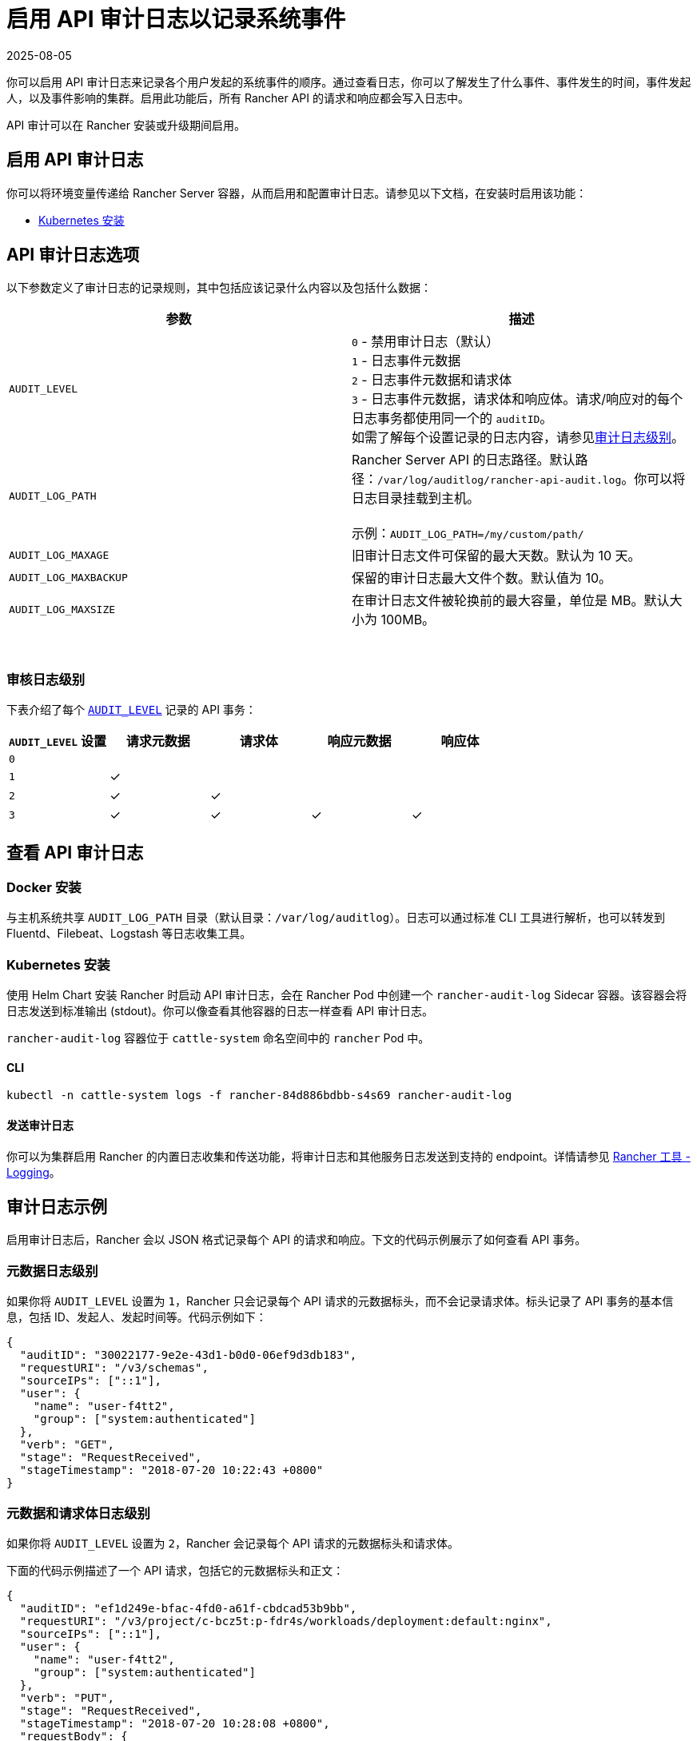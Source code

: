 = 启用 API 审计日志以记录系统事件
:page-languages: [en, zh]
:revdate: 2025-08-05
:page-revdate: {revdate}

你可以启用 API 审计日志来记录各个用户发起的系统事件的顺序。通过查看日志，你可以了解发生了什么事件、事件发生的时间，事件发起人，以及事件影响的集群。启用此功能后，所有 Rancher API 的请求和响应都会写入日志中。

API 审计可以在 Rancher 安装或升级期间启用。

== 启用 API 审计日志

你可以将环境变量传递给 Rancher Server 容器，从而启用和配置审计日志。请参见以下文档，在安装时启用该功能：

* xref:installation-and-upgrade/references/helm-chart-options.adoc#_api_审计日志[Kubernetes 安装]

== API 审计日志选项

以下参数定义了审计日志的记录规则，其中包括应该记录什么内容以及包括什么数据：

|===
| 参数 | 描述

| `AUDIT_LEVEL`
| `0` - 禁用审计日志（默认） +
`1` - 日志事件元数据 +
`2` - 日志事件元数据和请求体 +
`3` - 日志事件元数据，请求体和响应体。请求/响应对的每个日志事务都使用同一个的 `auditID`。 +
如需了解每个设置记录的日志内容，请参见<<_审核日志级别,审计日志级别>>。

| `AUDIT_LOG_PATH`
| Rancher Server API 的日志路径。默认路径：`/var/log/auditlog/rancher-api-audit.log`。你可以将日志目录挂载到主机。 +
 +
示例：`AUDIT_LOG_PATH=/my/custom/path/` +


| `AUDIT_LOG_MAXAGE`
| 旧审计日志文件可保留的最大天数。默认为 10 天。

| `AUDIT_LOG_MAXBACKUP`
| 保留的审计日志最大文件个数。默认值为 10。

| `AUDIT_LOG_MAXSIZE`
| 在审计日志文件被轮换前的最大容量，单位是 MB。默认大小为 100MB。
|===

{blank} +

=== 审核日志级别

下表介绍了每个 <<_api_审计日志选项,`AUDIT_LEVEL`>> 记录的 API 事务：

|===
| `AUDIT_LEVEL` 设置 | 请求元数据 | 请求体 | 响应元数据 | 响应体

| `0`
|
|
|
|

| `1`
| ✓
|
|
|

| `2`
| ✓
| ✓
|
|

| `3`
| ✓
| ✓
| ✓
| ✓
|===

== 查看 API 审计日志

=== Docker 安装

与主机系统共享 `AUDIT_LOG_PATH` 目录（默认目录：`/var/log/auditlog`）。日志可以通过标准 CLI 工具进行解析，也可以转发到 Fluentd、Filebeat、Logstash 等日志收集工具。

=== Kubernetes 安装

使用 Helm Chart 安装 Rancher 时启动 API 审计日志，会在 Rancher Pod 中创建一个 `rancher-audit-log` Sidecar 容器。该容器会将日志发送到标准输出 (stdout)。你可以像查看其他容器的日志一样查看 API 审计日志。

`rancher-audit-log` 容器位于 `cattle-system` 命名空间中的 `rancher` Pod 中。

==== CLI

[,bash]
----
kubectl -n cattle-system logs -f rancher-84d886bdbb-s4s69 rancher-audit-log
----

==== 发送审计日志

你可以为集群启用 Rancher 的内置日志收集和传送功能，将审计日志和其他服务日志发送到支持的 endpoint。详情请参见 xref:observability/logging/logging.adoc[Rancher 工具 - Logging]。

== 审计日志示例

启用审计日志后，Rancher 会以 JSON 格式记录每个 API 的请求和响应。下文的代码示例展示了如何查看 API 事务。

=== 元数据日志级别

如果你将 `AUDIT_LEVEL` 设置为 `1`，Rancher 只会记录每个 API 请求的元数据标头，而不会记录请求体。标头记录了 API 事务的基本信息，包括 ID、发起人、发起时间等。代码示例如下：

[,json]
----
{
  "auditID": "30022177-9e2e-43d1-b0d0-06ef9d3db183",
  "requestURI": "/v3/schemas",
  "sourceIPs": ["::1"],
  "user": {
    "name": "user-f4tt2",
    "group": ["system:authenticated"]
  },
  "verb": "GET",
  "stage": "RequestReceived",
  "stageTimestamp": "2018-07-20 10:22:43 +0800"
}
----

=== 元数据和请求体日志级别

如果你将 `AUDIT_LEVEL` 设置为 `2`，Rancher 会记录每个 API 请求的元数据标头和请求体。

下面的代码示例描述了一个 API 请求，包括它的元数据标头和正文：

[,json]
----
{
  "auditID": "ef1d249e-bfac-4fd0-a61f-cbdcad53b9bb",
  "requestURI": "/v3/project/c-bcz5t:p-fdr4s/workloads/deployment:default:nginx",
  "sourceIPs": ["::1"],
  "user": {
    "name": "user-f4tt2",
    "group": ["system:authenticated"]
  },
  "verb": "PUT",
  "stage": "RequestReceived",
  "stageTimestamp": "2018-07-20 10:28:08 +0800",
  "requestBody": {
    "hostIPC": false,
    "hostNetwork": false,
    "hostPID": false,
    "paused": false,
    "annotations": {},
    "baseType": "workload",
    "containers": [
      {
        "allowPrivilegeEscalation": false,
        "image": "nginx",
        "imagePullPolicy": "Always",
        "initContainer": false,
        "name": "nginx",
        "ports": [
          {
            "containerPort": 80,
            "dnsName": "nginx-nodeport",
            "kind": "NodePort",
            "name": "80tcp01",
            "protocol": "TCP",
            "sourcePort": 0,
            "type": "/v3/project/schemas/containerPort"
          }
        ],
        "privileged": false,
        "readOnly": false,
        "resources": {
          "type": "/v3/project/schemas/resourceRequirements",
          "requests": {},
          "limits": {}
        },
        "restartCount": 0,
        "runAsNonRoot": false,
        "stdin": true,
        "stdinOnce": false,
        "terminationMessagePath": "/dev/termination-log",
        "terminationMessagePolicy": "File",
        "tty": true,
        "type": "/v3/project/schemas/container",
        "environmentFrom": [],
        "capAdd": [],
        "capDrop": [],
        "livenessProbe": null,
        "volumeMounts": []
      }
    ],
    "created": "2018-07-18T07:34:16Z",
    "createdTS": 1531899256000,
    "creatorId": null,
    "deploymentConfig": {
      "maxSurge": 1,
      "maxUnavailable": 0,
      "minReadySeconds": 0,
      "progressDeadlineSeconds": 600,
      "revisionHistoryLimit": 10,
      "strategy": "RollingUpdate"
    },
    "deploymentStatus": {
      "availableReplicas": 1,
      "conditions": [
        {
          "lastTransitionTime": "2018-07-18T07:34:38Z",
          "lastTransitionTimeTS": 1531899278000,
          "lastUpdateTime": "2018-07-18T07:34:38Z",
          "lastUpdateTimeTS": 1531899278000,
          "message": "Deployment has minimum availability.",
          "reason": "MinimumReplicasAvailable",
          "status": "True",
          "type": "Available"
        },
        {
          "lastTransitionTime": "2018-07-18T07:34:16Z",
          "lastTransitionTimeTS": 1531899256000,
          "lastUpdateTime": "2018-07-18T07:34:38Z",
          "lastUpdateTimeTS": 1531899278000,
          "message": "ReplicaSet \"nginx-64d85666f9\" has successfully progressed.",
          "reason": "NewReplicaSetAvailable",
          "status": "True",
          "type": "Progressing"
        }
      ],
      "observedGeneration": 2,
      "readyReplicas": 1,
      "replicas": 1,
      "type": "/v3/project/schemas/deploymentStatus",
      "unavailableReplicas": 0,
      "updatedReplicas": 1
    },
    "dnsPolicy": "ClusterFirst",
    "id": "deployment:default:nginx",
    "labels": {
      "workload.user.cattle.io/workloadselector": "deployment-default-nginx"
    },
    "name": "nginx",
    "namespaceId": "default",
    "projectId": "c-bcz5t:p-fdr4s",
    "publicEndpoints": [
      {
        "addresses": ["10.64.3.58"],
        "allNodes": true,
        "ingressId": null,
        "nodeId": null,
        "podId": null,
        "port": 30917,
        "protocol": "TCP",
        "serviceId": "default:nginx-nodeport",
        "type": "publicEndpoint"
      }
    ],
    "restartPolicy": "Always",
    "scale": 1,
    "schedulerName": "default-scheduler",
    "selector": {
      "matchLabels": {
        "workload.user.cattle.io/workloadselector": "deployment-default-nginx"
      },
      "type": "/v3/project/schemas/labelSelector"
    },
    "state": "active",
    "terminationGracePeriodSeconds": 30,
    "transitioning": "no",
    "transitioningMessage": "",
    "type": "deployment",
    "uuid": "f998037d-8a5c-11e8-a4cf-0245a7ebb0fd",
    "workloadAnnotations": {
      "deployment.kubernetes.io/revision": "1",
      "field.cattle.io/creatorId": "user-f4tt2"
    },
    "workloadLabels": {
      "workload.user.cattle.io/workloadselector": "deployment-default-nginx"
    },
    "scheduling": {
      "node": {}
    },
    "description": "my description",
    "volumes": []
  }
}
----

=== 元数据、请求体和响应体日志级别

如果你将 `AUDIT_LEVEL` 设置为 `3`，Rancher 会记录：

* 每个 API 请求的元数据标头和请求体。
* 每个 API 响应的元数据标头和响应体。

==== 请求

下面的代码示例描述了一个 API 请求，包括它的元数据标头和正文：

[,json]
----
{
  "auditID": "a886fd9f-5d6b-4ae3-9a10-5bff8f3d68af",
  "requestURI": "/v3/project/c-bcz5t:p-fdr4s/workloads/deployment:default:nginx",
  "sourceIPs": ["::1"],
  "user": {
    "name": "user-f4tt2",
    "group": ["system:authenticated"]
  },
  "verb": "PUT",
  "stage": "RequestReceived",
  "stageTimestamp": "2018-07-20 10:33:06 +0800",
  "requestBody": {
    "hostIPC": false,
    "hostNetwork": false,
    "hostPID": false,
    "paused": false,
    "annotations": {},
    "baseType": "workload",
    "containers": [
      {
        "allowPrivilegeEscalation": false,
        "image": "nginx",
        "imagePullPolicy": "Always",
        "initContainer": false,
        "name": "nginx",
        "ports": [
          {
            "containerPort": 80,
            "dnsName": "nginx-nodeport",
            "kind": "NodePort",
            "name": "80tcp01",
            "protocol": "TCP",
            "sourcePort": 0,
            "type": "/v3/project/schemas/containerPort"
          }
        ],
        "privileged": false,
        "readOnly": false,
        "resources": {
          "type": "/v3/project/schemas/resourceRequirements",
          "requests": {},
          "limits": {}
        },
        "restartCount": 0,
        "runAsNonRoot": false,
        "stdin": true,
        "stdinOnce": false,
        "terminationMessagePath": "/dev/termination-log",
        "terminationMessagePolicy": "File",
        "tty": true,
        "type": "/v3/project/schemas/container",
        "environmentFrom": [],
        "capAdd": [],
        "capDrop": [],
        "livenessProbe": null,
        "volumeMounts": []
      }
    ],
    "created": "2018-07-18T07:34:16Z",
    "createdTS": 1531899256000,
    "creatorId": null,
    "deploymentConfig": {
      "maxSurge": 1,
      "maxUnavailable": 0,
      "minReadySeconds": 0,
      "progressDeadlineSeconds": 600,
      "revisionHistoryLimit": 10,
      "strategy": "RollingUpdate"
    },
    "deploymentStatus": {
      "availableReplicas": 1,
      "conditions": [
        {
          "lastTransitionTime": "2018-07-18T07:34:38Z",
          "lastTransitionTimeTS": 1531899278000,
          "lastUpdateTime": "2018-07-18T07:34:38Z",
          "lastUpdateTimeTS": 1531899278000,
          "message": "Deployment has minimum availability.",
          "reason": "MinimumReplicasAvailable",
          "status": "True",
          "type": "Available"
        },
        {
          "lastTransitionTime": "2018-07-18T07:34:16Z",
          "lastTransitionTimeTS": 1531899256000,
          "lastUpdateTime": "2018-07-18T07:34:38Z",
          "lastUpdateTimeTS": 1531899278000,
          "message": "ReplicaSet \"nginx-64d85666f9\" has successfully progressed.",
          "reason": "NewReplicaSetAvailable",
          "status": "True",
          "type": "Progressing"
        }
      ],
      "observedGeneration": 2,
      "readyReplicas": 1,
      "replicas": 1,
      "type": "/v3/project/schemas/deploymentStatus",
      "unavailableReplicas": 0,
      "updatedReplicas": 1
    },
    "dnsPolicy": "ClusterFirst",
    "id": "deployment:default:nginx",
    "labels": {
      "workload.user.cattle.io/workloadselector": "deployment-default-nginx"
    },
    "name": "nginx",
    "namespaceId": "default",
    "projectId": "c-bcz5t:p-fdr4s",
    "publicEndpoints": [
      {
        "addresses": ["10.64.3.58"],
        "allNodes": true,
        "ingressId": null,
        "nodeId": null,
        "podId": null,
        "port": 30917,
        "protocol": "TCP",
        "serviceId": "default:nginx-nodeport",
        "type": "publicEndpoint"
      }
    ],
    "restartPolicy": "Always",
    "scale": 1,
    "schedulerName": "default-scheduler",
    "selector": {
      "matchLabels": {
        "workload.user.cattle.io/workloadselector": "deployment-default-nginx"
      },
      "type": "/v3/project/schemas/labelSelector"
    },
    "state": "active",
    "terminationGracePeriodSeconds": 30,
    "transitioning": "no",
    "transitioningMessage": "",
    "type": "deployment",
    "uuid": "f998037d-8a5c-11e8-a4cf-0245a7ebb0fd",
    "workloadAnnotations": {
      "deployment.kubernetes.io/revision": "1",
      "field.cattle.io/creatorId": "user-f4tt2"
    },
    "workloadLabels": {
      "workload.user.cattle.io/workloadselector": "deployment-default-nginx"
    },
    "scheduling": {
      "node": {}
    },
    "description": "my decript",
    "volumes": []
  }
}
----

==== 响应

下面的代码示例描述了一个 API 响应，包括它的元数据标头和正文：

[,json]
----
{
  "auditID": "a886fd9f-5d6b-4ae3-9a10-5bff8f3d68af",
  "responseStatus": "200",
  "stage": "ResponseComplete",
  "stageTimestamp": "2018-07-20 10:33:06 +0800",
  "responseBody": {
    "actionLinks": {
      "pause": "https://localhost:8443/v3/project/c-bcz5t:p-fdr4s/workloads/deployment:default:nginx?action=pause",
      "resume": "https://localhost:8443/v3/project/c-bcz5t:p-fdr4s/workloads/deployment:default:nginx?action=resume",
      "rollback": "https://localhost:8443/v3/project/c-bcz5t:p-fdr4s/workloads/deployment:default:nginx?action=rollback"
    },
    "annotations": {},
    "baseType": "workload",
    "containers": [
      {
        "allowPrivilegeEscalation": false,
        "image": "nginx",
        "imagePullPolicy": "Always",
        "initContainer": false,
        "name": "nginx",
        "ports": [
          {
            "containerPort": 80,
            "dnsName": "nginx-nodeport",
            "kind": "NodePort",
            "name": "80tcp01",
            "protocol": "TCP",
            "sourcePort": 0,
            "type": "/v3/project/schemas/containerPort"
          }
        ],
        "privileged": false,
        "readOnly": false,
        "resources": {
          "type": "/v3/project/schemas/resourceRequirements"
        },
        "restartCount": 0,
        "runAsNonRoot": false,
        "stdin": true,
        "stdinOnce": false,
        "terminationMessagePath": "/dev/termination-log",
        "terminationMessagePolicy": "File",
        "tty": true,
        "type": "/v3/project/schemas/container"
      }
    ],
    "created": "2018-07-18T07:34:16Z",
    "createdTS": 1531899256000,
    "creatorId": null,
    "deploymentConfig": {
      "maxSurge": 1,
      "maxUnavailable": 0,
      "minReadySeconds": 0,
      "progressDeadlineSeconds": 600,
      "revisionHistoryLimit": 10,
      "strategy": "RollingUpdate"
    },
    "deploymentStatus": {
      "availableReplicas": 1,
      "conditions": [
        {
          "lastTransitionTime": "2018-07-18T07:34:38Z",
          "lastTransitionTimeTS": 1531899278000,
          "lastUpdateTime": "2018-07-18T07:34:38Z",
          "lastUpdateTimeTS": 1531899278000,
          "message": "Deployment has minimum availability.",
          "reason": "MinimumReplicasAvailable",
          "status": "True",
          "type": "Available"
        },
        {
          "lastTransitionTime": "2018-07-18T07:34:16Z",
          "lastTransitionTimeTS": 1531899256000,
          "lastUpdateTime": "2018-07-18T07:34:38Z",
          "lastUpdateTimeTS": 1531899278000,
          "message": "ReplicaSet \"nginx-64d85666f9\" has successfully progressed.",
          "reason": "NewReplicaSetAvailable",
          "status": "True",
          "type": "Progressing"
        }
      ],
      "observedGeneration": 2,
      "readyReplicas": 1,
      "replicas": 1,
      "type": "/v3/project/schemas/deploymentStatus",
      "unavailableReplicas": 0,
      "updatedReplicas": 1
    },
    "dnsPolicy": "ClusterFirst",
    "hostIPC": false,
    "hostNetwork": false,
    "hostPID": false,
    "id": "deployment:default:nginx",
    "labels": {
      "workload.user.cattle.io/workloadselector": "deployment-default-nginx"
    },
    "links": {
      "remove": "https://localhost:8443/v3/project/c-bcz5t:p-fdr4s/workloads/deployment:default:nginx",
      "revisions": "https://localhost:8443/v3/project/c-bcz5t:p-fdr4s/workloads/deployment:default:nginx/revisions",
      "self": "https://localhost:8443/v3/project/c-bcz5t:p-fdr4s/workloads/deployment:default:nginx",
      "update": "https://localhost:8443/v3/project/c-bcz5t:p-fdr4s/workloads/deployment:default:nginx",
      "yaml": "https://localhost:8443/v3/project/c-bcz5t:p-fdr4s/workloads/deployment:default:nginx/yaml"
    },
    "name": "nginx",
    "namespaceId": "default",
    "paused": false,
    "projectId": "c-bcz5t:p-fdr4s",
    "publicEndpoints": [
      {
        "addresses": ["10.64.3.58"],
        "allNodes": true,
        "ingressId": null,
        "nodeId": null,
        "podId": null,
        "port": 30917,
        "protocol": "TCP",
        "serviceId": "default:nginx-nodeport"
      }
    ],
    "restartPolicy": "Always",
    "scale": 1,
    "schedulerName": "default-scheduler",
    "selector": {
      "matchLabels": {
        "workload.user.cattle.io/workloadselector": "deployment-default-nginx"
      },
      "type": "/v3/project/schemas/labelSelector"
    },
    "state": "active",
    "terminationGracePeriodSeconds": 30,
    "transitioning": "no",
    "transitioningMessage": "",
    "type": "deployment",
    "uuid": "f998037d-8a5c-11e8-a4cf-0245a7ebb0fd",
    "workloadAnnotations": {
      "deployment.kubernetes.io/revision": "1",
      "field.cattle.io/creatorId": "user-f4tt2"
    },
    "workloadLabels": {
      "workload.user.cattle.io/workloadselector": "deployment-default-nginx"
    }
  }
}
----
